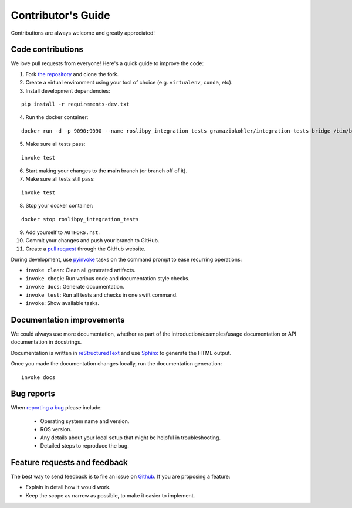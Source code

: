 Contributor's Guide
===================

Contributions are always welcome and greatly appreciated!

Code contributions
------------------

We love pull requests from everyone! Here's a quick guide to improve the code:

1. Fork `the repository <https://github.com/gramaziokohler/roslibpy>`_ and clone the fork.
2. Create a virtual environment using your tool of choice (e.g. ``virtualenv``, ``conda``, etc).
3. Install development dependencies:

::

    pip install -r requirements-dev.txt

4.  Run the docker container:

::

    docker run -d -p 9090:9090 --name roslibpy_integration_tests gramaziokohler/integration-tests-bridge /bin/bash -c "roslaunch /integration-tests.launch"

5. Make sure all tests pass:

::

    invoke test

6. Start making your changes to the **main** branch (or branch off of it).
7. Make sure all tests still pass:

::

    invoke test

8. Stop your docker container:

::

    docker stop roslibpy_integration_tests

9. Add yourself to ``AUTHORS.rst``.
10. Commit your changes and push your branch to GitHub.
11. Create a `pull request <https://help.github.com/articles/about-pull-requests/>`_ through the GitHub website.


During development, use `pyinvoke <http://docs.pyinvoke.org/>`_ tasks on the
command prompt to ease recurring operations:

* ``invoke clean``: Clean all generated artifacts.
* ``invoke check``: Run various code and documentation style checks.
* ``invoke docs``: Generate documentation.
* ``invoke test``: Run all tests and checks in one swift command.
* ``invoke``: Show available tasks.


Documentation improvements
--------------------------

We could always use more documentation, whether as part of the
introduction/examples/usage documentation or API documentation in docstrings.

Documentation is written in `reStructuredText <http://docutils.sourceforge.net/rst.html>`_
and use `Sphinx <http://sphinx-doc.org/index.html>`_ to generate the HTML output.

Once you made the documentation changes locally, run the documentation generation::

    invoke docs


Bug reports
-----------

When `reporting a bug <https://github.com/gramaziokohler/roslibpy/issues>`_
please include:

    * Operating system name and version.
    * ROS version.
    * Any details about your local setup that might be helpful in troubleshooting.
    * Detailed steps to reproduce the bug.

Feature requests and feedback
-----------------------------

The best way to send feedback is to file an issue on
`Github <https://github.com/gramaziokohler/roslibpy/issues>`_. If you are proposing a feature:

* Explain in detail how it would work.
* Keep the scope as narrow as possible, to make it easier to implement.

